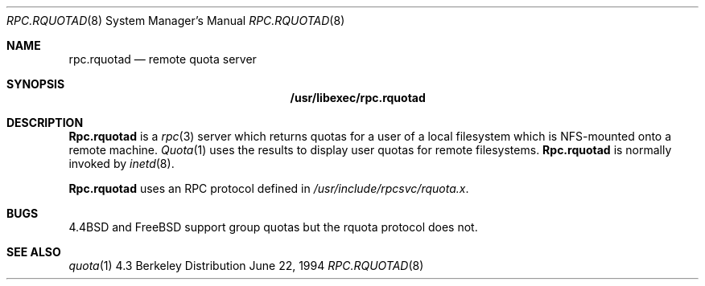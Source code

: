 .\" 
.\" Copyright (c) 1994 Theo de Raadt
.\" All rights reserved.
.\"
.\" Redistribution and use in source and binary forms, with or without
.\" modification, are permitted provided that the following conditions
.\" are met:
.\" 1. Redistributions of source code must retain the above copyright
.\"    notice, this list of conditions and the following disclaimer.
.\" 2. Redistributions in binary form must reproduce the above copyright
.\"    notice, this list of conditions and the following disclaimer in the
.\"    documentation and/or other materials provided with the distribution.
.\" 3. All advertising materials mentioning features or use of this software
.\"    must display the following acknowledgement:
.\"	This product includes software developed by Theo de Raadt.
.\" 4. The name of the author may not be used to endorse or promote products
.\"    derived from this software without specific prior written permission.
.\"
.\" THIS SOFTWARE IS PROVIDED BY THE AUTHOR ``AS IS'' AND ANY EXPRESS OR
.\" IMPLIED WARRANTIES, INCLUDING, BUT NOT LIMITED TO, THE IMPLIED WARRANTIES
.\" OF MERCHANTABILITY AND FITNESS FOR A PARTICULAR PURPOSE ARE DISCLAIMED.
.\" IN NO EVENT SHALL THE AUTHOR BE LIABLE FOR ANY DIRECT, INDIRECT,
.\" INCIDENTAL, SPECIAL, EXEMPLARY, OR CONSEQUENTIAL DAMAGES (INCLUDING, BUT
.\" NOT LIMITED TO, PROCUREMENT OF SUBSTITUTE GOODS OR SERVICES; LOSS OF USE,
.\" DATA, OR PROFITS; OR BUSINESS INTERRUPTION) HOWEVER CAUSED AND ON ANY
.\" THEORY OF LIABILITY, WHETHER IN CONTRACT, STRICT LIABILITY, OR TORT
.\" (INCLUDING NEGLIGENCE OR OTHERWISE) ARISING IN ANY WAY OUT OF THE USE OF
.\" THIS SOFTWARE, EVEN IF ADVISED OF THE POSSIBILITY OF SUCH DAMAGE.
.\"
.\" $FreeBSD$
.\"
.Dd June 22, 1994
.Dt RPC.RQUOTAD 8
.Os BSD 4.3
.Sh NAME
.Nm rpc.rquotad 
.Nd remote quota server 
.Sh SYNOPSIS
.Nm /usr/libexec/rpc.rquotad
.Sh DESCRIPTION
.Nm Rpc.rquotad
is a
.Xr rpc 3
server which returns quotas for a user of a local filesystem
which is NFS-mounted onto a remote machine. 
.Xr Quota 1
uses the results to display user quotas for remote filesystems.
.Nm Rpc.rquotad
is normally invoked by
.Xr inetd 8 .
.Pp
.Nm Rpc.rquotad
uses an
.Tn RPC
protocol defined in
.Pa /usr/include/rpcsvc/rquota.x .
.Sh BUGS
.Bx 4.4
and
.Bx Free
support group quotas but the rquota protocol does not.
.Sh SEE ALSO
.Xr quota 1

